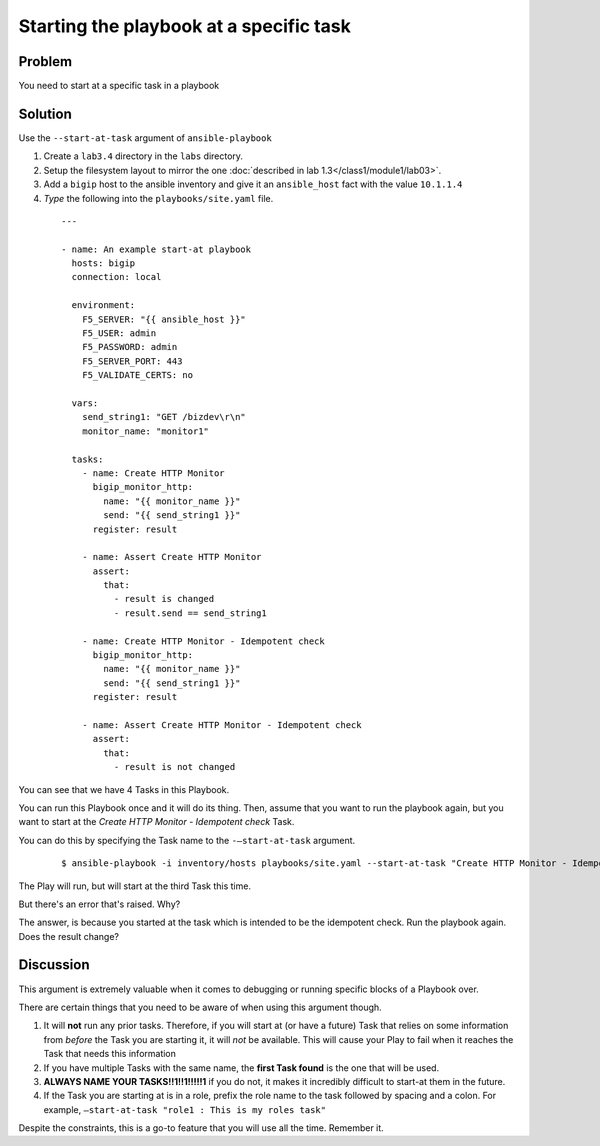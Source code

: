 Starting the playbook at a specific task
========================================

Problem
-------

You need to start at a specific task in a playbook

Solution
--------

Use the ``--start-at-task`` argument of ``ansible-playbook``

#. Create a ``lab3.4`` directory in the ``labs`` directory.
#. Setup the filesystem layout to mirror the one :doc:`described in lab 1.3</class1/module1/lab03>`.
#. Add a ``bigip`` host to the ansible inventory and give it an ``ansible_host``
   fact with the value ``10.1.1.4``
#. *Type* the following into the ``playbooks/site.yaml`` file.

 ::

   ---

   - name: An example start-at playbook
     hosts: bigip
     connection: local

     environment:
       F5_SERVER: "{{ ansible_host }}"
       F5_USER: admin
       F5_PASSWORD: admin
       F5_SERVER_PORT: 443
       F5_VALIDATE_CERTS: no

     vars:
       send_string1: "GET /bizdev\r\n"
       monitor_name: "monitor1"

     tasks:
       - name: Create HTTP Monitor
         bigip_monitor_http:
           name: "{{ monitor_name }}"
           send: "{{ send_string1 }}"
         register: result

       - name: Assert Create HTTP Monitor
         assert:
           that:
             - result is changed
             - result.send == send_string1

       - name: Create HTTP Monitor - Idempotent check
         bigip_monitor_http:
           name: "{{ monitor_name }}"
           send: "{{ send_string1 }}"
         register: result

       - name: Assert Create HTTP Monitor - Idempotent check
         assert:
           that:
             - result is not changed

You can see that we have 4 Tasks in this Playbook.

You can run this Playbook once and it will do its thing. Then, assume that you
want to run the playbook again, but you want to start at the
*Create HTTP Monitor - Idempotent check* Task.

You can do this by specifying the Task name to the ``-—start-at-task`` argument.

  ::

   $ ansible-playbook -i inventory/hosts playbooks/site.yaml --start-at-task "Create HTTP Monitor - Idempotent check"

The Play will run, but will start at the third Task this time.

But there's an error that's raised. Why?

The answer, is because you started at the task which is intended to be the idempotent
check. Run the playbook again. Does the result change?

Discussion
----------

This argument is extremely valuable when it comes to debugging or running specific
blocks of a Playbook over.

There are certain things that you need to be aware of when using this argument though.

1. It will **not** run any prior tasks. Therefore, if you will start at (or have
   a future) Task that relies on some information from *before* the Task you are
   starting it, it will *not* be available. This will cause your Play to fail when it
   reaches the Task that needs this information
2. If you have multiple Tasks with the same name, the **first Task found** is the one
   that will be used.
3. **ALWAYS NAME YOUR TASKS!!1!!1!!!!!1** if you do not, it makes it incredibly
   difficult to start-at them in the future.
4. If the Task you are starting at is in a role, prefix the role name to the task
   followed by spacing and a colon. For example,
   ``—start-at-task "role1 : This is my roles task"``

Despite the constraints, this is a go-to feature that you will use all the time.
Remember it.
